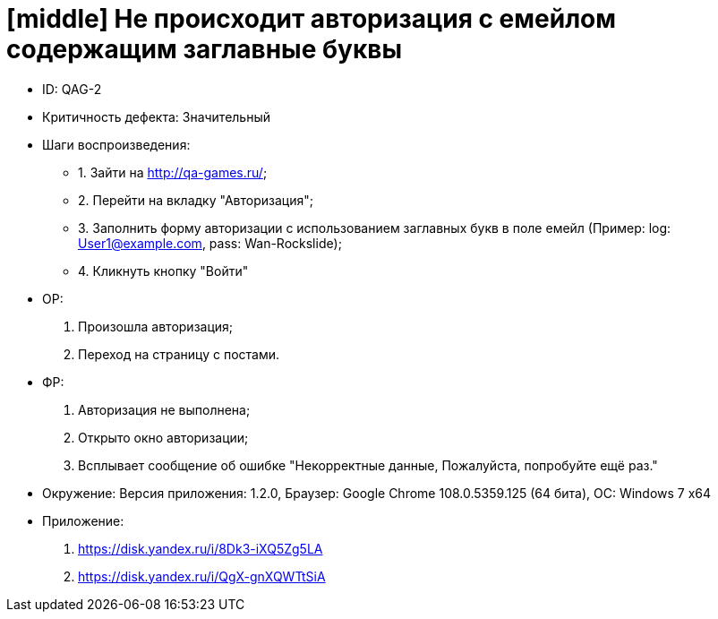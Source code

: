 = [middle] Не происходит авторизация с емейлом содержащим заглавные буквы

** ID: QAG-2
** Критичность дефекта: Значительный

** Шаги воспроизведения:
* 1.  Зайти на http://qa-games.ru/;
* 2. Перейти на вкладку "Авторизация";
* 3. Заполнить форму авторизации с использованием заглавных букв в поле емейл (Пример: log: User1@example.com, pass: Wan-Rockslide);
* 4. Кликнуть кнопку "Войти"

** ОР:
1. Произошла авторизация;
2. Переход на страницу с постами.

** ФР:
1. Авторизация не выполнена;
2. Открыто окно авторизации;
3. Всплывает сообщение об ошибке "Некорректные данные, Пожалуйста, попробуйте ещё раз."

** Окружение: Версия приложения: 1.2.0, Браузер: Google Chrome 108.0.5359.125 (64 бита), ОС: Windows 7 х64

** Приложение:
1. https://disk.yandex.ru/i/8Dk3-iXQ5Zg5LA
2. https://disk.yandex.ru/i/QgX-gnXQWTtSiA